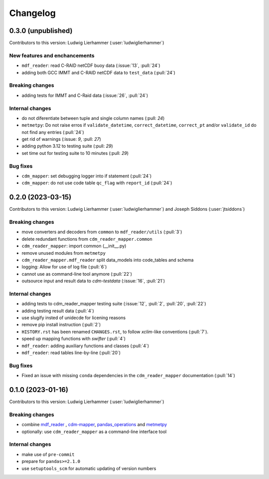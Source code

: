 
=========
Changelog
=========

0.3.0 (unpublished)
-------------------
Contributors to this version: Ludwig Lierhammer (:user:`ludwiglierhammer`)

New features and enchancements
^^^^^^^^^^^^^^^^^^^^^^^^^^^^^^
* ``mdf_reader``: read C-RAID netCDF buoy data (:issue:`13`, :pull:`24`)
* adding both GCC IMMT and C-RAID netCDF data to ``test_data`` (:pull:`24`)

Breaking changes
^^^^^^^^^^^^^^^^
* adding tests for IMMT and C-Raid data (:issue:`26`, :pull:`24`)

Internal changes
^^^^^^^^^^^^^^^^
* do not diferentiate between tuple and single column names (:pull: `24`)
* ``metmetpy``: Do not raise erros if ``validate_datetime``, ``correct_datetime``, ``correct_pt`` and/or ``validate_id`` do not find any entries (:pull:`24`)
* get rid of warnings (:issue: `9`, :pull: `27`)
* adding python 3.12 to testing suite (:pull: `29`)
* set time out for testing suite to 10 minutes (:pull: `29`)

Bug fixes
^^^^^^^^^^
* ``cdm_mapper``: set debugging logger into if statement (:pull:`24`)
* ``cdm_mapper``: do not use code table ``qc_flag`` with ``report_id`` (:pull:`24`)


0.2.0 (2023-03-15)
------------------
Contributors to this version: Ludwig Lierhammer (:user:`ludwiglierhammer`) and Joseph Siddons (:user:`jtsiddons`)

Breaking changes
^^^^^^^^^^^^^^^^
* move converters and decoders from ``common`` to ``mdf_reader/utils`` (:pull:`3`)
* delete redundant functions from ``cdm_reader_mapper.common``
* ``cdm_reader_mapper``: import common (__init__.py)
* remove unused modules from ``metmetpy``
* ``cdm_reader_mapper.mdf_reader`` split data_models into code_tables and schema
* logging: Allow for use of log file (:pull:`6`)
* cannot use as command-line tool anymore (:pull:`22`)
* outsource input and result data to `cdm-testdata` (:issue:`16`, :pull:`21`)

Internal changes
^^^^^^^^^^^^^^^^
* adding tests to cdm_reader_mapper testing suite (:issue:`12`, :pull:`2`, :pull:`20`, :pull:`22`)
* adding testing result data (:pull:`4`)
* use slugify insted of unidecde for licening reasons
* remove pip install instruction (:pull:`2`)
* ``HISTORY.rst`` has been renamed ``CHANGES.rst``, to follow `xclim`-like conventions (:pull:`7`).
* speed up mapping functions with `swifter` (:pull:`4`)
* ``mdf_reader``: adding auxiliary functions and classes (:pull:`4`)
* ``mdf_reader``: read tables line-by-line (:pull:`20`)

Bug fixes
^^^^^^^^^
* Fixed an issue with missing ``conda`` dependencies in the ``cdm_reader_mapper`` documentation (:pull:`14`)


0.1.0 (2023-01-16)
------------------
Contributors to this version: Ludwig Lierhammer (:user:`ludwiglierhammer`)

Breaking changes
^^^^^^^^^^^^^^^^
* combine `mdf_reader <https://github.com/glamod/mdf_reader/tree/backup>`_ , `cdm-mapper <https://github.com/glamod/cdm-mapper>`_, `pandas_operations <https://github.com/glamod/pandas_operations>`_ and `metmetpy <https://github.com/glamod/metmetpy>`_
* optionally: use ``cdm_reader_mapper`` as a command-line interface tool

Internal changes
^^^^^^^^^^^^^^^^
* make use of ``pre-commit``
* prepare for ``pandas>=2.1.0``
* use ``setuptools_scm`` for automatic updating of version numbers

